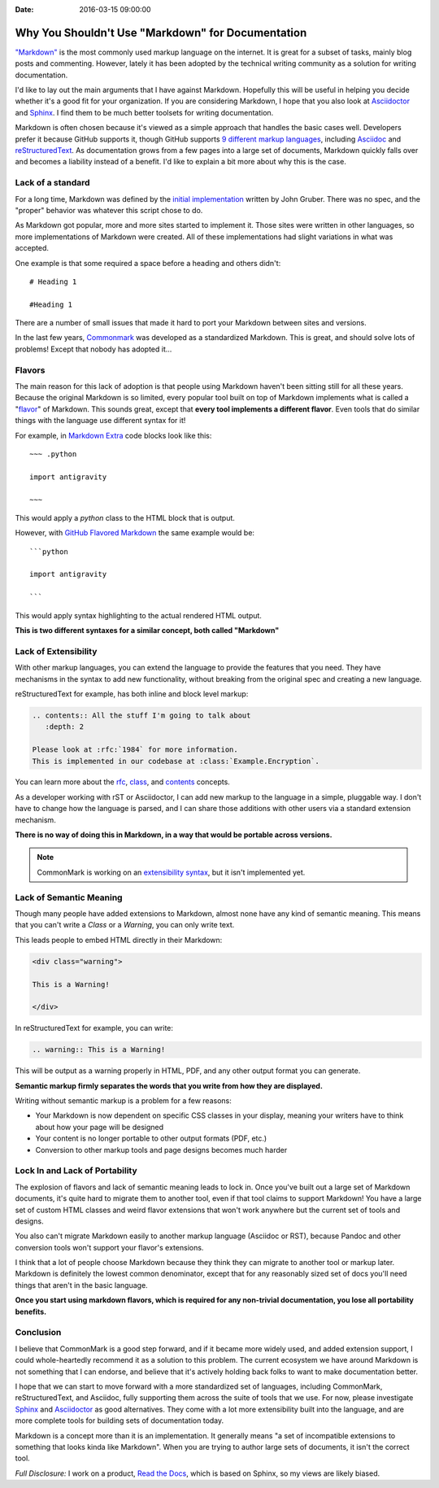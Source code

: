 :Date: 2016-03-15 09:00:00

Why You Shouldn't Use "Markdown" for Documentation
==================================================

`"Markdown"`_ is the most commonly used markup language on the internet.
It is great for a subset of tasks,
mainly blog posts and commenting.
However,
lately it has been adopted by the technical writing community as a solution for writing documentation.

I'd like to lay out the main arguments that I have against Markdown.
Hopefully this will be useful in helping you decide whether it's a good fit for your organization.
If you are considering Markdown,
I hope that you also look at `Asciidoctor`_ and `Sphinx`_.
I find them to be much better toolsets for writing documentation.

Markdown is often chosen because it's viewed as a simple approach that handles the basic cases well.
Developers prefer it because GitHub supports it,
though GitHub supports `9 different markup languages <https://github.com/github/markup#markups>`_,
including `Asciidoc <http://asciidoctor.org/docs/asciidoc-writers-guide/>`_ and `reStructuredText <http://www.sphinx-doc.org/en/stable/rest.html>`_.
As documentation grows from a few pages into a large set of documents,
Markdown quickly falls over and becomes a liability instead of a benefit.
I'd like to explain a bit more about why this is the case.

.. _"Markdown": https://github.com/jgm/CommonMark/wiki/Markdown-Flavors
.. _Asciidoctor: http://asciidoctor.org/
.. _Sphinx: http://www.sphinx-doc.org/en/stable/

Lack of a standard
------------------

For a long time,
Markdown was defined by the `initial implementation`_ written by John Gruber. 
There was no spec,
and the "proper" behavior was whatever this script chose to do.

As Markdown got popular,
more and more sites started to implement it.
Those sites were written in other languages,
so more implementations of Markdown were created.
All of these implementations had slight variations in what was accepted.

One example is that some required a space before a heading and others didn't::

	# Heading 1

	#Heading 1

There are a number of small issues that made it hard to port your Markdown between sites and versions.

In the last few years, `Commonmark`_ was developed as a standardized Markdown.
This is great,
and should solve lots of problems!
Except that nobody has adopted it...

.. _Commonmark: http://commonmark.org/

Flavors
-------

The main reason for this lack of adoption is that people using Markdown haven't been sitting still for all these years.
Because the original Markdown is so limited,
every popular tool built on top of Markdown implements what is called a "`flavor`_" of Markdown.
This sounds great,
except that **every tool implements a different flavor**.
Even tools that do similar things with the language use different syntax for it!

For example,
in `Markdown Extra`_ code blocks look like this::

	~~~ .python

	import antigravity

	~~~

This would apply a `python` class to the HTML block that is output.

However,
with `GitHub Flavored Markdown`_ the same example would be::

	```python

	import antigravity

	```

This would apply syntax highlighting to the actual rendered HTML output.

**This is two different syntaxes for a similar concept, both called "Markdown"**

.. _GitHub Flavored Markdown: https://guides.github.com/features/mastering-markdown/#GitHub-flavored-markdown
.. _Markdown Extra: https://michelf.ca/projects/php-markdown/extra/#fenced-code-blocks
.. _flavor: https://github.com/jgm/CommonMark/wiki/Markdown-Flavors

Lack of Extensibility
---------------------

With other markup languages,
you can extend the language to provide the features that you need.
They have mechanisms in the syntax to add new functionality,
without breaking from the original spec and creating a new language.

reStructuredText for example,
has both inline and block level markup:

.. code-block:: rst

	.. contents:: All the stuff I'm going to talk about
	   :depth: 2

	Please look at :rfc:`1984` for more information.
	This is implemented in our codebase at :class:`Example.Encryption`.

You can learn more about the `rfc <http://docutils.sourceforge.net/docs/ref/rst/roles.html#rfc-reference>`_, `class <http://www.sphinx-doc.org/en/stable/domains.html?highlight=domains#cross-referencing-python-objects>`_, and `contents <http://docutils.sourceforge.net/docs/ref/rst/directives.html#table-of-contents>`_ concepts.

As a developer working with rST or Asciidoctor,
I can add new markup to the language in a simple,
pluggable way.
I don't have to change how the language is parsed,
and I can share those additions with other users via a standard extension mechanism.

**There is no way of doing this in Markdown,
in a way that would be portable across versions.**

.. note:: CommonMark is working on an `extensibility syntax`_, but it isn't implemented yet.

.. _extensibility syntax: http://talk.commonmark.org/t/generic-directives-plugins-syntax/444

Lack of Semantic Meaning
------------------------

Though many people have added extensions to Markdown,
almost none have any kind of semantic meaning.
This means that you can't write a *Class* or a *Warning*,
you can only write text.

This leads people to embed HTML directly in their Markdown:

.. code-block:: html

	<div class="warning">

	This is a Warning!

	</div>

In reStructuredText for example,
you can write:

.. code-block:: rst

	.. warning:: This is a Warning!

This will be output as a warning properly in HTML, PDF, and any other output format you can generate.

**Semantic markup firmly separates the words that you write from how they are displayed.**

Writing without semantic markup is a problem for a few reasons:

* Your Markdown is now dependent on specific CSS classes in your display, meaning your writers have to think about how your page will be designed
* Your content is no longer portable to other output formats (PDF, etc.)
* Conversion to other markup tools and page designs becomes much harder

Lock In and Lack of Portability
-------------------------------

The explosion of flavors and lack of semantic meaning leads to lock in.
Once you've built out a large set of Markdown documents,
it's quite hard to migrate them to another tool,
even if that tool claims to support Markdown!
You have a large set of custom HTML classes and weird flavor extensions that won't work anywhere but the current set of tools and designs.

You also can't migrate Markdown easily to another markup language (Asciidoc or RST),
because Pandoc and other conversion tools won't support your flavor's extensions.

I think that a lot of people choose Markdown because they think they can migrate to another tool or markup later.
Markdown is definitely the lowest common denominator,
except that for any reasonably sized set of docs you'll need things that aren't in the basic language.

**Once you start using markdown flavors,
which is required for any non-trivial documentation,
you lose all portability benefits.**

Conclusion
----------

I believe that CommonMark is a good step forward,
and if it became more widely used,
and added extension support,
I could whole-heartedly recommend it as a solution to this problem.
The current ecosystem we have around Markdown is not something that I can endorse,
and believe that it's actively holding back folks to want to make documentation better.

I hope that we can start to move forward with a more standardized set of languages,
including CommonMark, reStructuredText, and Asciidoc,
fully supporting them across the suite of tools that we use.
For now, please investigate `Sphinx`_ and `Asciidoctor`_ as good alternatives.
They come with a lot more extensibility built into the language,
and are more complete tools for building sets of documentation today.

Markdown is a concept more than it is an implementation.
It generally means "a set of incompatible extensions to something that looks kinda like Markdown".
When you are trying to author large sets of documents,
it isn't the correct tool.

*Full Disclosure:* I work on a product, `Read the Docs <https://readthedocs.com/>`_, which is based on Sphinx, so my views are likely biased.

.. _initial implementation: https://daringfireball.net/projects/markdown/
